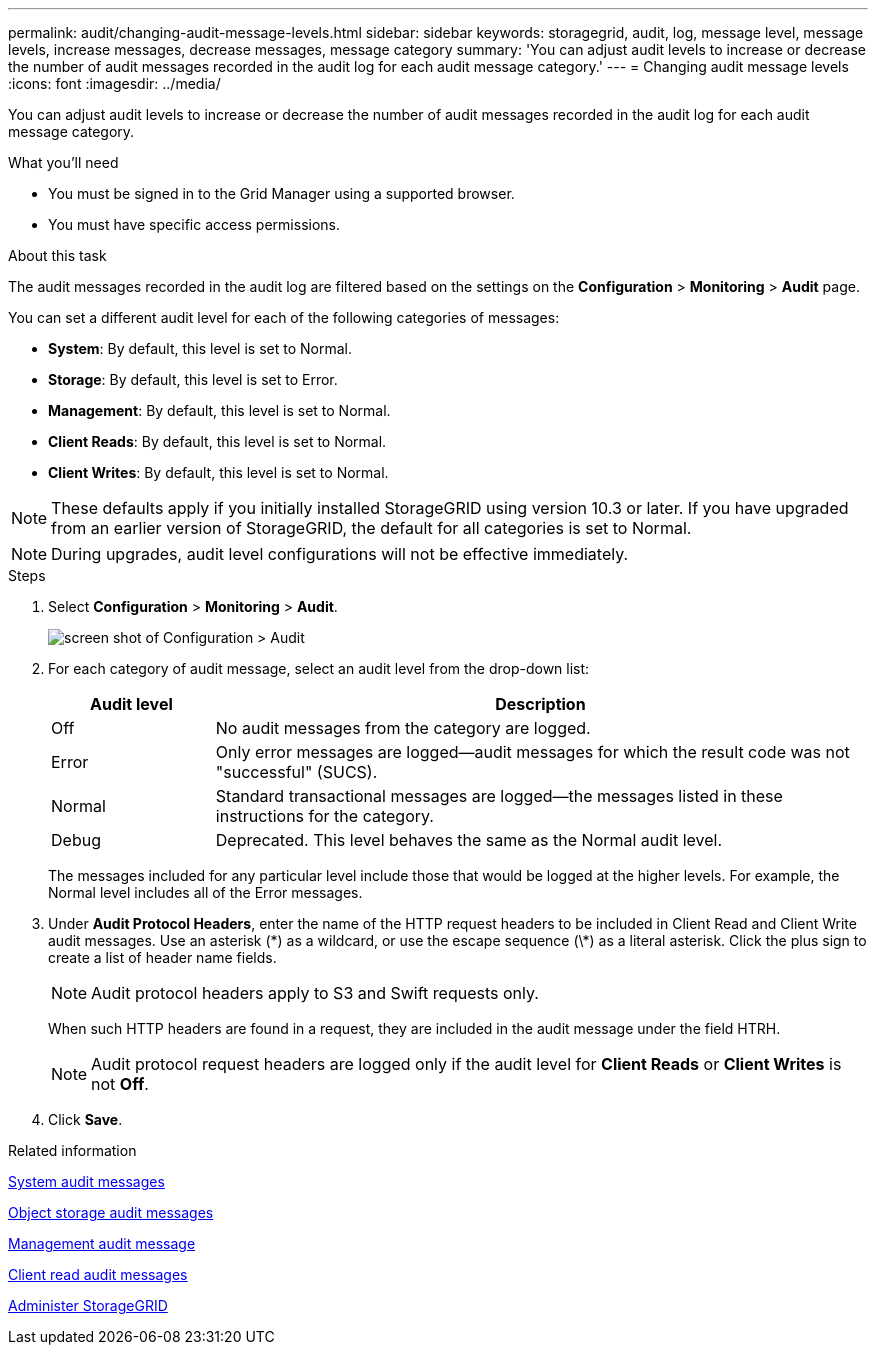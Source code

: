 ---
permalink: audit/changing-audit-message-levels.html
sidebar: sidebar
keywords: storagegrid, audit, log, message level, message levels, increase messages, decrease messages, message category
summary: 'You can adjust audit levels to increase or decrease the number of audit messages recorded in the audit log for each audit message category.'
---
= Changing audit message levels
:icons: font
:imagesdir: ../media/

[.lead]
You can adjust audit levels to increase or decrease the number of audit messages recorded in the audit log for each audit message category.

.What you'll need

* You must be signed in to the Grid Manager using a supported browser.
* You must have specific access permissions.

.About this task

The audit messages recorded in the audit log are filtered based on the settings on the *Configuration* > *Monitoring* > *Audit* page.

You can set a different audit level for each of the following categories of messages:

* *System*: By default, this level is set to Normal.
* *Storage*: By default, this level is set to Error.
* *Management*: By default, this level is set to Normal.
* *Client Reads*: By default, this level is set to Normal.
* *Client Writes*: By default, this level is set to Normal.

NOTE: These defaults apply if you initially installed StorageGRID using version 10.3 or later. If you have upgraded from an earlier version of StorageGRID, the default for all categories is set to Normal.

NOTE: During upgrades, audit level configurations will not be effective immediately.

.Steps

. Select *Configuration* > *Monitoring* > *Audit*.
+
image::../media/default_audit_settings.gif[screen shot of Configuration > Audit]

. For each category of audit message, select an audit level from the drop-down list:
+
[cols=2*,options="header",cols="20,80"]
[options="header"]
|===
| Audit level| Description
a|
Off
a|
No audit messages from the category are logged.
a|
Error
a|
Only error messages are logged--audit messages for which the result code was not "successful" (SUCS).
a|
Normal
a|
Standard transactional messages are logged--the messages listed in these instructions for the category.
a|
Debug
a|
Deprecated. This level behaves the same as the Normal audit level.
|===
The messages included for any particular level include those that would be logged at the higher levels. For example, the Normal level includes all of the Error messages.

. Under *Audit Protocol Headers*, enter the name of the HTTP request headers to be included in Client Read and Client Write audit messages. Use an asterisk (\*) as a wildcard, or use the escape sequence (\*) as a literal asterisk. Click the plus sign to create a list of header name fields.
+
NOTE: Audit protocol headers apply to S3 and Swift requests only.
+
When such HTTP headers are found in a request, they are included in the audit message under the field HTRH.
+
NOTE: Audit protocol request headers are logged only if the audit level for *Client Reads* or *Client Writes* is not *Off*.

. Click *Save*.

.Related information

link:system-audit-messages.html[System audit messages]

link:object-storage-audit-messages.html[Object storage audit messages]

link:management-audit-message.html[Management audit message]

link:client-read-audit-messages.html[Client read audit messages]

link:../admin/index.html[Administer StorageGRID]
